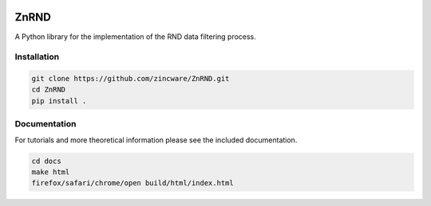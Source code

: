 |zincware|

ZnRND
=====
A Python library for the implementation of the RND data filtering process.

Installation
------------

.. code-block:: bash

   git clone https://github.com/zincware/ZnRND.git
   cd ZnRND
   pip install .

Documentation
-------------
For tutorials and more theoretical information please see the included documentation.

.. code-block:: bash

   cd docs
   make html
   firefox/safari/chrome/open build/html/index.html


.. |zincware| image:: https://img.shields.io/badge/Powered%20by-zincware-darkcyan
   :target: https://github.com/zincware
